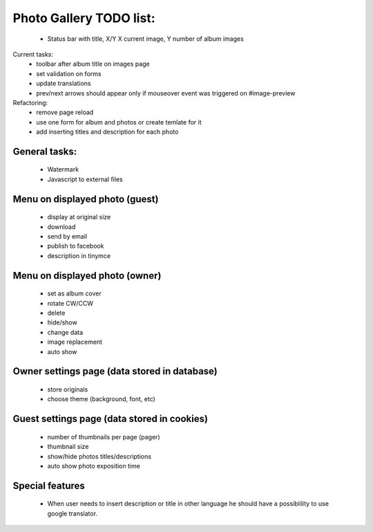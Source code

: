 
Photo Gallery TODO list:
========================
    - Status bar with title, X/Y X current image, Y number of album images

Current tasks:
    - toolbar after album title on images page
    - set validation on forms
    - update translations
    - prev/next arrows should appear only if mouseover event was triggered on #image-preview



Refactoring:
    - remove page reload
    - use one form for album and photos or create temlate for it
    - add inserting titles and description for each photo

General tasks:
--------------
    - Watermark
    - Javascript to external files

Menu on displayed photo (guest)
-------------------------------
    - display at original size
    - download
    - send by email
    - publish to facebook
    - description in tinymce


Menu on displayed photo (owner)
-------------------------------
    - set as album cover
    - rotate CW/CCW
    - delete
    - hide/show
    - change data
    - image replacement
    - auto show

Owner settings page (data stored in database)
----------------------------------------
    - store originals
    - choose theme (background, font, etc)

Guest settings page (data stored in cookies)
---------------------------------------
   - number of thumbnails per page (pager)
   - thumbnail size
   - show/hide photos titles/descriptions
   - auto show photo exposition time


Special features
----------------
   - When user needs to insert description or title in other language
     he should have a possiblility to use google translator.